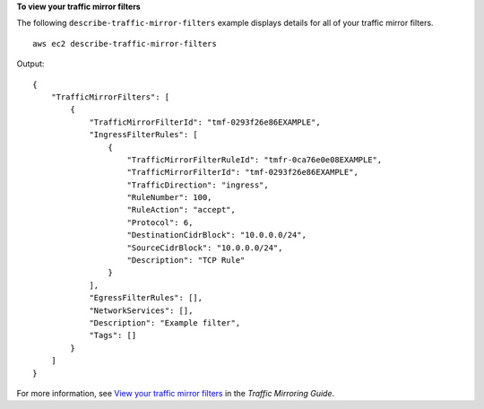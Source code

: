 **To view your traffic mirror filters**

The following ``describe-traffic-mirror-filters`` example displays details for all of your traffic mirror filters. ::

    aws ec2 describe-traffic-mirror-filters

Output::

    {
        "TrafficMirrorFilters": [
            {
                "TrafficMirrorFilterId": "tmf-0293f26e86EXAMPLE",
                "IngressFilterRules": [
                    {
                        "TrafficMirrorFilterRuleId": "tmfr-0ca76e0e08EXAMPLE",
                        "TrafficMirrorFilterId": "tmf-0293f26e86EXAMPLE",
                        "TrafficDirection": "ingress",
                        "RuleNumber": 100,
                        "RuleAction": "accept",
                        "Protocol": 6,
                        "DestinationCidrBlock": "10.0.0.0/24",
                        "SourceCidrBlock": "10.0.0.0/24",
                        "Description": "TCP Rule"
                    }
                ],
                "EgressFilterRules": [],
                "NetworkServices": [],
                "Description": "Example filter",
                "Tags": []
            }
        ]
    }

For more information, see `View your traffic mirror filters <https://docs.aws.amazon.com/vpc/latest/mirroring/traffic-mirroring-filter.html#view-traffic-mirroring-filter>`__ in the *Traffic Mirroring Guide*.